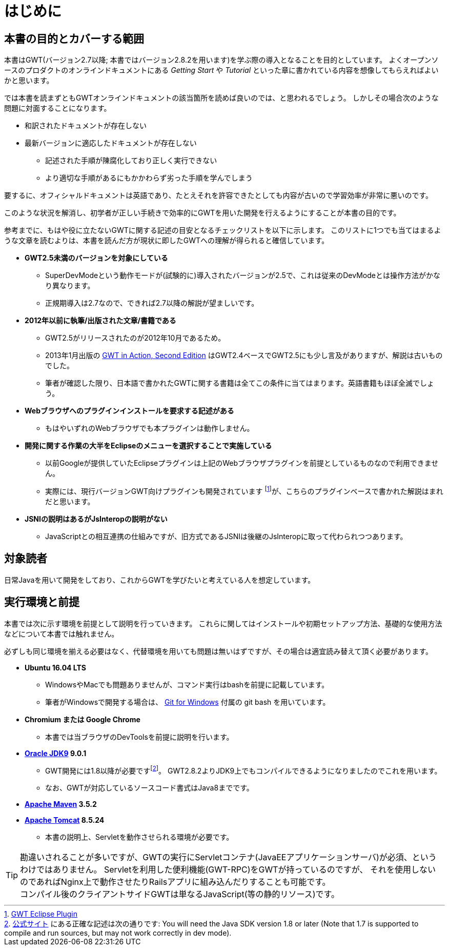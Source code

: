 = はじめに

== 本書の目的とカバーする範囲

本書はGWT(バージョン2.7以降; 本書ではバージョン2.8.2を用います)を学ぶ際の導入となることを目的としています。
よくオープンソースのプロダクトのオンラインドキュメントにある _Getting Start_ や _Tutorial_ といった章に書かれている内容を想像してもらえればよいかと思います。

では本書を読まずともGWTオンラインドキュメントの該当箇所を読めば良いのでは、と思われるでしょう。
しかしその場合次のような問題に対面することになります。

* 和訳されたドキュメントが存在しない
* 最新バージョンに適応したドキュメントが存在しない
** 記述された手順が陳腐化しており正しく実行できない
** より適切な手順があるにもかかわらず劣った手順を学んでしまう

要するに、オフィシャルドキュメントは英語であり、たとえそれを許容できたとしても内容が古いので学習効率が非常に悪いのです。

このような状況を解消し、初学者が正しい手続きで効率的にGWTを用いた開発を行えるようにすることが本書の目的です。

参考までに、もはや役に立たないGWTに関する記述の目安となるチェックリストを以下に示します。
このリストに1つでも当てはまるような文章を読むよりは、本書を読んだ方が現状に即したGWTへの理解が得られると確信しています。

* *GWT2.5未満のバージョンを対象にしている*
** SuperDevModeという動作モードが(試験的に)導入されたバージョンが2.5で、これは従来のDevModeとは操作方法がかなり異なります。
** 正規期導入は2.7なので、できれば2.7以降の解説が望ましいです。
* *2012年以前に執筆/出版された文章/書籍である*
** GWT2.5がリリースされたのが2012年10月であるため。
** 2013年1月出版の
https://www.manning.com/books/gwt-in-action-second-edition[GWT in Action, Second Edition]
はGWT2.4ベースでGWT2.5にも少し言及がありますが、解説は古いものでした。
** 筆者が確認した限り、日本語で書かれたGWTに関する書籍は全てこの条件に当てはまります。英語書籍もほぼ全滅でしょう。
* *Webブラウザへのプラグインインストールを要求する記述がある*
** もはやいずれのWebブラウザでも本プラグインは動作しません。
* *開発に関する作業の大半をEclipseのメニューを選択することで実施している*
** 以前Googleが提供していたEclipseプラグインは上記のWebブラウザプラグインを前提としているものなので利用できません。
** 実際には、現行バージョンGWT向けプラグインも開発されています footnote:[http://gwt-plugins.github.io/documentation/[GWT Eclipse Plugin]]が、こちらのプラグインベースで書かれた解説はまれだと思います。
* *JSNIの説明はあるがJsInteropの説明がない*
** JavaScriptとの相互連携の仕組みですが、旧方式であるJSNIは後継のJsInteropに取って代わられつつあります。

== 対象読者

日常Javaを用いて開発をしており、これからGWTを学びたいと考えている人を想定しています。

== 実行環境と前提

本書では次に示す環境を前提として説明を行っていきます。
これらに関してはインストールや初期セットアップ方法、基礎的な使用方法などについて本書では触れません。

必ずしも同じ環境を揃える必要はなく、代替環境を用いても問題は無いはずですが、その場合は適宜読み替えて頂く必要があります。

* *Ubuntu 16.04 LTS*
** WindowsやMacでも問題ありませんが、コマンド実行はbashを前提に記載しています。
** 筆者がWindowsで開発する場合は、 http://gitforwindows.org/[Git for Windows] 付属の git bash を用いています。
* *Chromium または Google Chrome*
** 本書では当ブラウザのDevToolsを前提に説明を行います。
* *http://www.oracle.com/technetwork/java/javase/downloads/index.html[Oracle JDK9] 9.0.1*
** GWT開発には1.8以降が必要ですfootnote:[link:http://www.gwtproject.org/gettingstarted.html#prereqs[公式サイト]
にある正確な記述は次の通りです:
You will need the Java SDK version 1.8 or later (Note that 1.7 is supported
to compile and run sources, but may not work correctly in dev mode).]。
GWT2.8.2よりJDK9上でもコンパイルできるようになりましたのでこれを用います。
** なお、GWTが対応しているソースコード書式はJava8までです。
* *https://maven.apache.org/download.cgi[Apache Maven] 3.5.2*
* *https://tomcat.apache.org/download-80.cgi[Apache Tomcat] 8.5.24*
** 本書の説明上、Servletを動作させられる環境が必要です。

[TIP]
勘違いされることが多いですが、GWTの実行にServletコンテナ(JavaEEアプリケーションサーバ)が必須、というわけではありません。
Servletを利用した便利機能(GWT-RPC)をGWTが持っているのですが、
それを使用しないのであればNginx上で動作させたりRailsアプリに組み込んだりすることも可能です。 +
コンパイル後のクライアントサイドGWTは単なるJavaScript(等の静的リソース)です。
